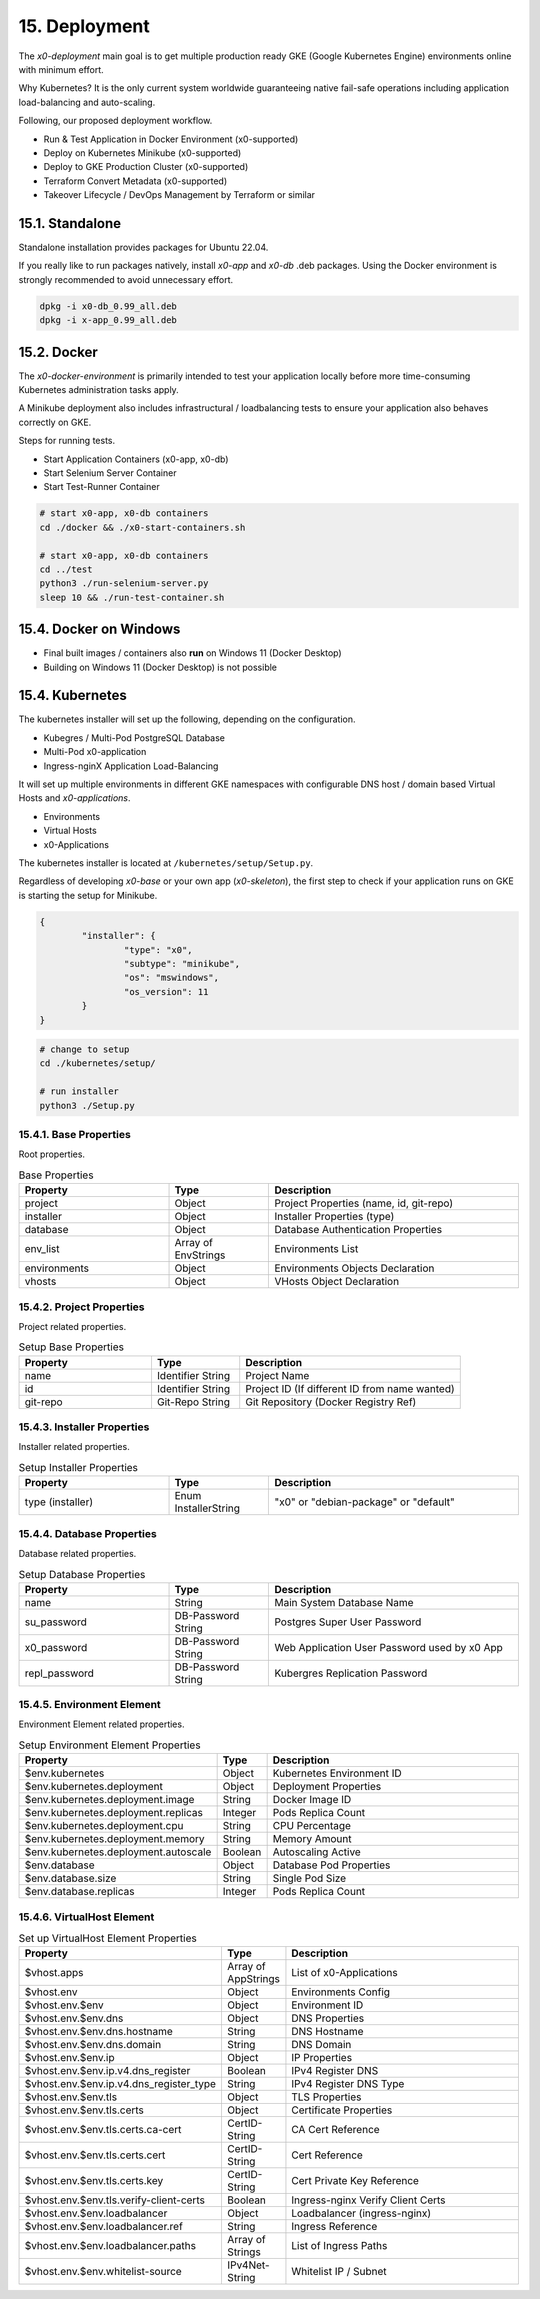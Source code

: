 .. appdev-deployment

15. Deployment
==============

The *x0-deployment* main goal is to get multiple production ready GKE
(Google Kubernetes Engine) environments online with minimum effort.

Why Kubernetes? It is the only current system worldwide guaranteeing
native fail-safe operations including application load-balancing and
auto-scaling.

Following, our proposed deployment workflow.

* Run & Test Application in Docker Environment (x0-supported)
* Deploy on Kubernetes Minikube (x0-supported)
* Deploy to GKE Production Cluster (x0-supported)
* Terraform Convert Metadata (x0-supported)
* Takeover Lifecycle / DevOps Management by Terraform or similar

.. _appdeployment-standalone:

15.1. Standalone
----------------

Standalone installation provides packages for Ubuntu 22.04.

If you really like to run packages natively, install *x0-app* and *x0-db*
.deb packages. Using the Docker environment is strongly recommended to avoid
unnecessary effort.

.. code-block:: bash

	dpkg -i x0-db_0.99_all.deb
	dpkg -i x-app_0.99_all.deb

.. _appdeployment-docker:

15.2. Docker
------------

The *x0-docker-environment* is primarily intended to test your application
locally before more time-consuming Kubernetes administration tasks apply.

A Minikube deployment also includes infrastructural / loadbalancing tests
to ensure your application also behaves correctly on GKE.

Steps for running tests.

* Start Application Containers (x0-app, x0-db)
* Start Selenium Server Container
* Start Test-Runner Container

.. code-block:: bash

	# start x0-app, x0-db containers
	cd ./docker && ./x0-start-containers.sh

	# start x0-app, x0-db containers
	cd ../test
	python3 ./run-selenium-server.py
	sleep 10 && ./run-test-container.sh

15.4. Docker on Windows
-----------------------

* Final built images / containers also **run** on Windows 11 (Docker Desktop)
* Building on Windows 11 (Docker Desktop) is not possible

.. _appdeployment-kubernetes:

15.4. Kubernetes
----------------

The kubernetes installer will set up the following, depending on the
configuration.

* Kubegres / Multi-Pod PostgreSQL Database
* Multi-Pod x0-application
* Ingress-nginX Application Load-Balancing

It will set up multiple environments in different GKE namespaces with
configurable DNS host / domain based Virtual Hosts and *x0-applications*.

* Environments
* Virtual Hosts
* x0-Applications

.. image:: images/x0-deployment.png
  :alt: image - kubernetes deployment

The kubernetes installer is located at ``/kubernetes/setup/Setup.py``.

Regardless of developing *x0-base* or your own app (*x0-skeleton*), the first step
to check if your application runs on GKE is starting the setup for Minikube.

.. code-block:: javascript

	{
		"installer": {
			"type": "x0",
			"subtype": "minikube",
			"os": "mswindows",
			"os_version": 11
		}
	}

.. code-block:: bash

	# change to setup
	cd ./kubernetes/setup/

	# run installer
	python3 ./Setup.py

15.4.1. Base Properties
***********************

Root properties.

.. table:: Base Properties
	:widths: 30 20 50

	+---------------------+----------------------+-------------------------------------------------+
	| **Property**        | **Type**             | **Description**                                 |
	+=====================+======================+=================================================+
	| project             | Object               | Project Properties (name, id, git-repo)         |
	+---------------------+----------------------+-------------------------------------------------+
	| installer           | Object               | Installer Properties (type)                     |
	+---------------------+----------------------+-------------------------------------------------+
	| database            | Object               | Database Authentication Properties              |
	+---------------------+----------------------+-------------------------------------------------+
	| env_list            | Array of EnvStrings  | Environments List                               |
	+---------------------+----------------------+-------------------------------------------------+
	| environments        | Object               | Environments Objects Declaration                |
	+---------------------+----------------------+-------------------------------------------------+
	| vhosts              | Object               | VHosts Object Declaration                       |
	+---------------------+----------------------+-------------------------------------------------+

15.4.2. Project Properties
**************************

Project related properties.

.. table:: Setup Base Properties
	:widths: 30 20 50

	+---------------------+----------------------+-------------------------------------------------+
	| **Property**        | **Type**             | **Description**                                 |
	+=====================+======================+=================================================+
	| name                | Identifier String    | Project Name                                    |
	+---------------------+----------------------+-------------------------------------------------+
	| id                  | Identifier String    | Project ID (If different ID from name wanted)   |
	+---------------------+----------------------+-------------------------------------------------+
	| git-repo            | Git-Repo String      | Git Repository (Docker Registry Ref)            |
	+---------------------+----------------------+-------------------------------------------------+

15.4.3. Installer Properties
****************************

Installer related properties.

.. table:: Setup Installer Properties
	:widths: 30 20 50

	+---------------------+----------------------+-------------------------------------------------+
	| **Property**        | **Type**             | **Description**                                 |
	+=====================+======================+=================================================+
	| type (installer)    | Enum InstallerString | "x0" or "debian-package" or "default"           |
	+---------------------+----------------------+-------------------------------------------------+

15.4.4. Database Properties
***************************

Database related properties.

.. table:: Setup Database Properties
	:widths: 30 20 50

	+---------------------+----------------------+-------------------------------------------------+
	| **Property**        | **Type**             | **Description**                                 |
	+=====================+======================+=================================================+
	| name                | String               | Main System Database Name                       |
	+---------------------+----------------------+-------------------------------------------------+
	| su_password         | DB-Password String   | Postgres Super User Password                    |
	+---------------------+----------------------+-------------------------------------------------+
	| x0_password         | DB-Password String   | Web Application User Password used by x0 App    |
	+---------------------+----------------------+-------------------------------------------------+
	| repl_password       | DB-Password String   | Kubergres Replication Password                  |
	+---------------------+----------------------+-------------------------------------------------+

15.4.5. Environment Element
***************************

Environment Element related properties.

.. table:: Setup Environment Element Properties
	:widths: 30 10 60

	+-----------------------------------------+----------------------+---------------------------------------+
	| **Property**                            | **Type**             | **Description**                       |
	+=========================================+======================+=======================================+
	| $env.kubernetes                         | Object               | Kubernetes Environment ID             |
	+-----------------------------------------+----------------------+---------------------------------------+
	| $env.kubernetes.deployment              | Object               | Deployment Properties                 |
	+-----------------------------------------+----------------------+---------------------------------------+
	| $env.kubernetes.deployment.image        | String               | Docker Image ID                       |
	+-----------------------------------------+----------------------+---------------------------------------+
	| $env.kubernetes.deployment.replicas     | Integer              | Pods Replica Count                    |
	+-----------------------------------------+----------------------+---------------------------------------+
	| $env.kubernetes.deployment.cpu          | String               | CPU Percentage                        |
	+-----------------------------------------+----------------------+---------------------------------------+
	| $env.kubernetes.deployment.memory       | String               | Memory Amount                         |
	+-----------------------------------------+----------------------+---------------------------------------+
	| $env.kubernetes.deployment.autoscale    | Boolean              | Autoscaling Active                    |
	+-----------------------------------------+----------------------+---------------------------------------+
	| $env.database                           | Object               | Database Pod Properties               |
	+-----------------------------------------+----------------------+---------------------------------------+
	| $env.database.size                      | String               | Single Pod Size                       |
	+-----------------------------------------+----------------------+---------------------------------------+
	| $env.database.replicas                  | Integer              | Pods Replica Count                    |
	+-----------------------------------------+----------------------+---------------------------------------+

15.4.6. VirtualHost Element
***************************

.. table:: Set up VirtualHost Element Properties
	:widths: 30 10 60

	+-----------------------------------------+----------------------+---------------------------------------+
	| **Property**                            | **Type**             | **Description**                       |
	+=========================================+======================+=======================================+
	| $vhost.apps                             | Array of AppStrings  | List of x0-Applications               |
	+-----------------------------------------+----------------------+---------------------------------------+
	| $vhost.env                              | Object               | Environments Config                   |
	+-----------------------------------------+----------------------+---------------------------------------+
	| $vhost.env.$env                         | Object               | Environment ID                        |
	+-----------------------------------------+----------------------+---------------------------------------+
	| $vhost.env.$env.dns                     | Object               | DNS Properties                        |
	+-----------------------------------------+----------------------+---------------------------------------+
	| $vhost.env.$env.dns.hostname            | String               | DNS Hostname                          |
	+-----------------------------------------+----------------------+---------------------------------------+
	| $vhost.env.$env.dns.domain              | String               | DNS Domain                            |
	+-----------------------------------------+----------------------+---------------------------------------+
	| $vhost.env.$env.ip                      | Object               | IP Properties                         |
	+-----------------------------------------+----------------------+---------------------------------------+
	| $vhost.env.$env.ip.v4.dns_register      | Boolean              | IPv4 Register DNS                     |
	+-----------------------------------------+----------------------+---------------------------------------+
	| $vhost.env.$env.ip.v4.dns_register_type | String               | IPv4 Register DNS Type                |
	+-----------------------------------------+----------------------+---------------------------------------+
	| $vhost.env.$env.tls                     | Object               | TLS Properties                        |
	+-----------------------------------------+----------------------+---------------------------------------+
	| $vhost.env.$env.tls.certs               | Object               | Certificate Properties                |
	+-----------------------------------------+----------------------+---------------------------------------+
	| $vhost.env.$env.tls.certs.ca-cert       | CertID-String        | CA Cert Reference                     |
	+-----------------------------------------+----------------------+---------------------------------------+
	| $vhost.env.$env.tls.certs.cert          | CertID-String        | Cert Reference                        |
	+-----------------------------------------+----------------------+---------------------------------------+
	| $vhost.env.$env.tls.certs.key           | CertID-String        | Cert Private Key Reference            |
	+-----------------------------------------+----------------------+---------------------------------------+
	| $vhost.env.$env.tls.verify-client-certs | Boolean              | Ingress-nginx Verify Client Certs     |
	+-----------------------------------------+----------------------+---------------------------------------+
	| $vhost.env.$env.loadbalancer            | Object               | Loadbalancer (ingress-nginx)          |
	+-----------------------------------------+----------------------+---------------------------------------+
	| $vhost.env.$env.loadbalancer.ref        | String               | Ingress Reference                     |
	+-----------------------------------------+----------------------+---------------------------------------+
	| $vhost.env.$env.loadbalancer.paths      | Array of Strings     | List of Ingress Paths                 |
	+-----------------------------------------+----------------------+---------------------------------------+
	| $vhost.env.$env.whitelist-source        | IPv4Net-String       | Whitelist IP / Subnet                 |
	+-----------------------------------------+----------------------+---------------------------------------+

